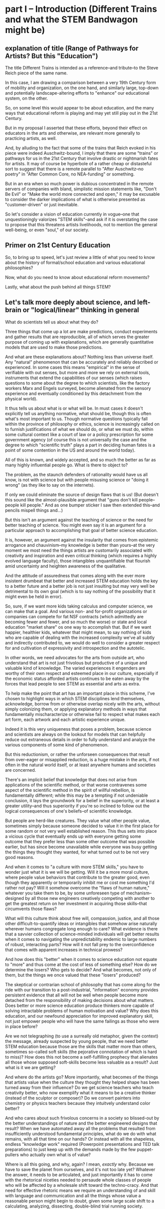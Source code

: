 * part I -- Introduction (Different Trains and what the STEM Bandwagon might be)
** explanation of title (Range of Pathways for Artists? But this "Education")

The title Different Trains is intended as a reference--and tribute--to the Steve Reich piece of the same name.

In this case, I am drawing a comparison between a very 19th Century form of mobility and organization, on the one hand, and similarly large, top-down and potentially landscape-altering efforts to "enhance" our educational system, on the other.

So, on some level this would appear to be about education, and the many ways that educational reform is playing and may yet still play out in the 21st Century.

But in my proposal I asserted that these efforts, beyond their effect on educators in the arts and otherwise, are relevant more generally to practicing artists, as well.

And, by alluding to the fact that some of the trains that Reich evoked in his piece were indeed Auschwitz-bound, I imply that there are some "trains" or pathways for us in the 21st Century that involve drastic or nightmarish fates for artists. It may of course be hyperbole of a rather cheap or distasteful sort to suggest that there is a remote parallel to "After Auschwitz--no poetry" in "After Common Core, no NEA-funding" or something.

But in an era when so much power is dubious concentrated in the remote servers of companies with bland, simplistic mission statements like, "Don't Be Evil" or "Make the world more connected and open," it may be excusable to consider the darker implications of what is otherwise presented as "customer-driven" or just inevitable.

So let's consider a vision of education currently in vogue--one that unquestioningly valorizes "STEM skills"--and ask if it is overstating the case to propose that this threatens artists livelihoods, not to mention the general well-being, or even "soul," of our society.

** Primer on 21st Century Education

So, to bring up to speed, let's just review a little of what you need to know about the history of formal/school education and various educational philosophies?

Now, what do you need to know about educational reform movements? 

Lastly, what about the push behind all things STEM?

** Let's talk more deeply about science, and left-brain or "logical/linear" thinking in general

What do scientists tell us about what they do?

Three things that come up a lot are make predictions, conduct experiments and gather results that are reproducible, all of which serves the greater purpose of coming up with explanations, which are generally quantitative models that are used to make those predictions.

And what are these explanations about? Nothing less than universe itself. Any "natural" phenomenon that can be accurately and reliably described or experienced. In some cases this means "empirical" in the sense of verifiable with out senses, but more and more we rely on external tools, instruments that extend the capabilities of our senses (which raises questions to some about the degree to which scientists, like the factory workers Marx and Engels surveyed, become alienated from the sensory experience and eventually conditioned by this detachment from the physical world).

It thus tells us about what is or what will be. In must cases it doesn't explicitly tell us anything normative, what should be, though this is often what's most important to us. Though normative questions typically fall within the province of philosophy or ethics, science is increasingly called on to furnish justifications of what we should do, or what we must do, within some cultural context like a court of law or a policy prescription for some government agency (of course this is not universally the case and the degree to which "scientific truth" plays a part in deciding human fates is a point of some contention in the US and around the world today).

All of this is known, and widely accepted, and so much the better as far as many highly influential people go. What is there to object to?

The problem, as the staunch defenders of rationality would have us all know, is not with science but with people misusing science or "doing it wrong" (as they like to say on the internets).

If only we could eliminate the source of design flaws that is us! (But doesn't this sound like the almost-plausible argument that "guns don't kill people--people kill people." And as one bumper sticker I saw then extended this--and pencils mispell things and...)

But this isn't an argument against the teaching of science or the need for better teaching of science. You might even say it is an argument for a particular approach to accomplishing that goal of better science education.

It is, however, an argument against the insularity that comes from epistemic arrogance and chauvinism--my knowledge is better than yours--at the very moment we most need the things artists are customarily associated with: creativity and inspiration and even critical thinking (which requires a highly evolved language faculty), those intangibles unquantifiable that flourish amid uncertainty and heighten awareness of the qualitative.

And the attitude of assuredness that comes along with the ever more insistent drumbeat that better and increased STEM education holds the key to a better future and a better job is not just insulting but may very well be detrimental to its own goal (which is to say nothing of the possibility that it might even be held in error).

So, sure, if we want more kids taking calculus and computer science, we can make that a goal. And various non- and for-profit organizations or companies can compete for fat NSF contracts (which admittedly are becoming fewer and fewer, and so much the worse) or state and local education "market share" os one way to accomplish that. But if we want happier, healthier kids, whatever that might mean, to say nothing of kids who are capable of dealing with the increased complexity we've all subtly and indirectly contributed to, we would do well to consider a greater respect for and cultivation of expressivity and introspection and the autotelic.

In other words, we need advocates for the arts from outside art, who understand that art is not just frivolous but productive of a unique and valuable kind of knowledge. The varied experiences it engenders are worthy of their own respect and esteemed place in our culture, especially if the economic status afforded artists continues to be eaten away by the forces that lead people to see STEM as essential and arts as extra.

To help make the point that art has an important place in this scheme, I've chosen to highlight ways in which STEM disciplines lend themselves, acknowledge, borrow from or otherwise overlap nicely with the arts, without simply colonizing them, or applying explanatory methods in ways that fundamentally mischaracterize or otherwise fail to respect what makes each art form, each artwork and each artistic experience unique.

Indeed it is this very uniqueness that poses a problem, because science and scientists are always on the lookout for models that can helpfully reduce out extraneous details in order to fully understand and analyze the various components of some kind of phenomenon.

But this reductionism, or rather the unforseen consequences that result from over-eager or misapplied reduction, is a huge mistake in the arts, if not often in the natural world itself, or at least anywhere humans and societies are concerned.

There's an implicit belief that knowledge that does not arise from applications of the scientific method, or that worse contravenes some aspect of the scientific method in the spirit of willful rebellion, is fundamentally different; while this may be a tempting if not undeniable conclusion, it lays the groundwork for a belief in the superiority, or at least a greater utility--and thus superiority if you're so inclined to follow out the logical consequences of one's beliefs--of scientific knowledge.

But people are herd-like creatures. They value what other people value, sometimes simply because someone decided to value it in the first place for some random or not very well established reason. This thus sets into place a vicious cycle that eventually ends up with everyone getting some outcome that they prefer less than some other outcome that was possible earlier, but has since become unavailable while everyone was busy getting the things they thought they wanted, for what turned out to be not very good reasons.

And when it comes to "a culture with more STEM skills," you have to wonder just what it is we will be getting. Will it be a more moral culture, where people value behaviors that contribute to the greater good, even though they apparently or temporarily inhibit me or cost me something I'd rather not pay? Will it somehow overcome the "flaws of human nature," whatever you take them to be, by some unforeseen type of mechanism--designed by all those new engineers creatively competing with another to get the greatest return on her investment in acquiring those skills--that circumvents those flaws?

What will this culture think about free will, compassion, justice, and all those other difficult-to-quantify ideas or intangibles that somehow arise naturally wherever humans congregate long enough to care? What evidence is there that a savvier collection of science-minded individuals will get better results when it comes to navigating the unpredictability endemic to large numbers of robust, interacting parts? How will it not fall prey to the overconfidence that comes with apparent increases in technical prowess?

And how does this "better" when it comes to science education not equate to "more" and thus come at the cost of less of something else? How do we determine the losers? Who gets to decide? And what becomes, not only of them, but the things we once valued that these "losers" produced? 

The skeptical or contrarian school of philosophy that has come along for the ride with our transition to a post-industrial, "information" economy provides persistent evidence that all will not be well when people become more detached from the responsibility of making decisions about what matters. Does better or more science education produce thinkers more capable of solving intractable problems of human motivation and value? Why does this education, and our newfound appreciation for improved explanatory skill, not just empower people who will have the same failings as those who were in place before?

Are we not telegraphing (to use a surreally old metaphor, given the context) the message, already suspected by young people, that we need better STEM education because those are the skills that matter more than others, sometimes so-called soft skills (the pejorative connotation of which is hard to miss)? How does this not become a self-fulfilling prophecy that alienates all those whose supposed soft-skills become less valuable as a result? Just what is it we are getting?

And where do the artists go? More importantly, what becomes of the things that artists value when the culture they thought they helped shape has been turned away from their influence? Do we get science teachers who teach creativity better, who now exemplify what it means to be a creative thinker (instead of the sculptor or composer)? Do we convert painters into chemistry or physics teachers because they intuitvely understand color better?

And who cares about such frivolous concerns in a society so blissed-out by the better understandings of nature and the better engineered designs that result? When we have automated away all the problems that resulted from insufficiently understood fundamental principles, what do we do with what remains, with all that time on our hands? Or instead with all the shapeless, endless "knowledge work" required (Powerpoint presentations and TED talk preparations) to just keep up with the demands made by the few puppet-pullers who actually own what is of value?

Where is all this going, and why, again? I mean, /exactly/ why. Because we have to save the planet from ourselves, and it's not too late yet? Whatever the answer, it needs to be articulated, and just importantly it has to come with the rhetorical niceties needed to persaude whole classes of people who will be affected by a wholesale shift toward the techno-cracy. And that need for effective rhetoric means we require an understanding of and skill with language and communication and all the things whose value a reasonable person might begin to doubt, given some large scale shift to a calculating, analyzing, dissecting, double-blind trial running society.

** So What "Is" science/STEM? And what does that have to do with art?

Now having raised the question of ambiguity and referenced a particular version of educational reform, that presented by the NRC, it comes time to briefly examine what is contained in these STEM prescriptions, and what that really might mean for artists. How could this turn out badly for artists, and for our society more generally?

** out of flow

# ** context of education (leading to valorization of STEM--how is this threatening?)

# The context I'd like to consider is, of course, right here, good ol' Earth, right now in 2018. More specifically, I'd like to situate us in that corner of Earth given over to "education," the idea that, superficially at least, explains the existence of these walls, these books, perhaps even these infernal machines, and indeed, our very presence here at this symposium.

# # Dictionary definitions of "to educate" vary, but usually revolve around imparting "knowledge" or even just "information," Indeed, we are widely considered to be living in a "Information age." An age of "what." What is the most viewed YouTube video of all time? What's the most re-tweeted, liked, favorited, bookmarked, recommended...thing. What's on your mind, Will? What, what, what.

# Do you think this is a good thing for artists? Is this a "good time to be an artist?" The sensible answer of course is that it depends. Which artists? Is it a good time to be a musician? Is it a good time to be a professional musician? Is is a good time to try to become a professional musician?

# ** ambiguity of simple questions about education and the arts 
# What about these questions: Is it a good time to be a teacher? Is it a good time to be a computer programmer?

# Now, these questions are moot, loaded, disingenuous, facile, unanswerable. And yet such questions are vitally important to young people figuring out how who they are, and what they are going to choose to do with their lives.

# But their answers are ambiguous, "merely subjective," difficult to establish with any certainty.

# Well, in the face of such uncertainty we can ask, well, what /do/ we know? According to one of the contributors to the National Research Council's /A Framework for K-12 Science Education/, we know that "science is the key to solving the world's most pressing challenges." [x3]

# Now, perhaps that author would like to reconsider exactly how he or she chose to word that. But probably the main reason to do so would simply be to make his argument more palatable, not because he doubted its validity.

# And it's precisely this matter of certainty vs. ambiguity that art is especially well-suited to address.

* part II -- What is Meaning in Science? (why is this Monolithic Monoculture?)
** patterns vs. ambiguity

I'd like to come back to that, so please hold that favorite word of mine--ambiguity, or just "ambiguous"--in your head for a little bit.

Now, by so doing, you will be touching on another peculiar aspect of our age, which is the many demands placed on our attention during the course of an average day, when we are often required to suspend our awareness of one thing in order to devote ourselves to something else. The strain or cognitive cost of doing all this varies--keeping the word 'ambiguity' in mind hopefully won't be as hard as keeping the first 8 digits of the decimal representation of PI in your head 3.1415926 (...53589793...), which I'd also like you to do. Forgot already? Too bad. Should've been paying attention. No cheating. :)

Wouldn't it be easier if we had some way to compress that arbitrary information, this random sequence of digits (it is widely asserted that the digits of pi are randomly distributed, but this has never been proved--so do we know it or not?). It turns out that the writer Issac Asimov came up with a way to remember the first 15--"How I want a drink, alcoholic of course, after the heavy lectures involving quantum mechanics." Where the length of each word--3 letters in "how", 1 letter in "I", 4 letters in "want," etc.--gives the digit in question.

** Frameworks and NSF acronym (what is the gloss on Standards and Frameworks and ed reform?)

This particular mnemonic is, unfortunately, not part of the /Framework for K-12 Science Education/. But in general, our minds are pretty highly attuned to looking for, identifying and remembering patterns--even where they don't exist. Acronyms are everywhere in education, from ROYGBIV to HOMES. If you trust Wikipedia, which I will not require of you, METS was once an acronym for Mathematics, Engineering, Technology and Science. 

Now, as a longtime fan of a certain baseball team from New York City, I can tell you that this one resonates deeply with me. But for some reason, the director of the National Science Foundation expressed some "dislike" for this (presumably she was a Yankees fan).

And so now, whenever we want to think about education policy, which, you may not have been paying attention to the Betsy DeVos confirmation hearings (or heard of the Common Core or Bill and Melinda Gates or Google Education), is happening a lot these days, we have a more memorable, less NY-centric, biased, term. We have a great "what." Tidy, concise, rolls off the tongue--it's become almost a meme.

** The power of names and the inferences they make possible

I refuse to say it, just like I refuse to say the name of the head of the executive branch of U.S. Federal Government. POTUS. Works for me.

But what's the problem? What's in a name? Airy nothing a local habitation...

For many, it simply stands for a need to improve science education, a laudable goal for anyone whoever had to memorize the order of the colors on the visible spectrum by imagining a Mr. Biv, middle name unknown. Or for anyone who ever checked out of a math or science class because a "sink or swim" atmosphere pervaded the classroom, or worse, who was ever actively dissauded from persuing a rigorous course of study because of some unspoken preconceptions of what a real scientist looks like.

But there's more in a name--and to this name in particular--than just "local habitation." 

The power that comes with naming is, 


...

...

...

* part III -- Why Should We Be Concerned?
** What are some Current Trends and Concerns? (Because the litany)

Because technology increases, it adds options, possibilities, ways of arranging those possibilities.

Technology gives us the tools to manage complexity while also giving us more complexity.

But also because I'm trying to talk about so much. Because as I see it's all interrelated.

** the litany

The various motivations and approaches of educational reform movements

The increasing role of technology in our lives and in our pedagogy

The concomitant growth of techno skepticism

The rise of data-driven everything

The increase in computational power

The unfaltering ascent of STEM skills in our culture

The ever marginal role of the arts and musicianship specifically

The diminished value we place on things of limited practical (as opposed to cultural) utility

The precarious place of people in an age of automation

The limits of academia and scholarship to influence the larger culture

The compromises we make and those we avoid making in the midst of system with no one really in control

The alternative strands within the dominant strain of culture

The growth of a collaborative software culture

The fate of alternative organizational approaches

The metaphor of language

Our own fate as individuals, as a society, as a civilization, as a species, as a planet, as spiritual beings, as inheritors and as forbearers

The failure of the imagination that it all represents

** Move beyond the drawbacks

What it risks being, on some level, is a compendium, a complete list of the things it touches on. A clearinghouse for ideas and trends and  evidence and hypotheses. 

But I can't really do what I want simply by listing a bunch of "drawbacks to STEM," or doing some kind of cost-benefit analysis. I'm not offering some kind of refutation of an argument that we need better science education. This is just one person's nervous reaction to what I sense is happening, ans what i feel is missing, and what I believe is possible. So while limitations of space preclude me from offering any kind of fully spelled out alternative, a truly "different train"...

Instead I have to transition to what art is "good for," even though baldly stating this goes against my grain, and even on some level betrays what's most important about what I want to convey.

* part IV -- What Can We Do About it?
** What All That Suggests To Me
   :PROPERTIES:
   :CREATED:  [2018-02-10 Sat 05:16]
   :END:

Consequently, I find myself reluctant to embrace something that seems, among other things, opposed to my best interests as a supposed "non-STEM" person.

What I think is a more reasonable way to carve up the time and conceptual space we have, with perhaps some reapportionment or trimming here and there, is to focus on the varied means by which humans create meaning. Which I think of as coming from our capacity to express ourselves and communicate ideas in a range of ways that vary in the degree of formality they allow, the ambiguity they tolerate and the scope or generality with which they apply. This doesn't really have a lot to say explicitly about what we should value, or what we should do with these languages, but it does attempt to "meet halfway" the need for better problem-solving, better use of our tools and increased technological sophistication that STEM-centric reform seems to advocate.

Which is just to say that the computer--and the "wiggle room" of what exactly that is remains a hugely underappreciated aspect of all this STEM talk--or, better, computational thinking has to be integrated into our "workflows" in a new way. "Integrate," however, does not mean "replace," or even "displace," though it's hard to see how that won't happen. But I'd argue it remains our best bet to stay relevant and even gives us an opportunity to shape the conversation, to direct the effort at "more and better" to reflect values that derive from, or even show some deference to, but at least have respect for humanistic traditions and approaches.

Too often, recent overtures to those on a opposing side in the "war of the two cultures" seem to barely paper over some kind of distaste or disrespect for some aspect of the other side, even by those who sensibly question the very existence of "two" cultures.

That means, as a self-identified artist/humanist, I am much more sensitive to perceive sleights or encroaching from "the other side." But it also means I'm particularly attuned to what I see as genuine places of overlap, if not collaboration and shared value. I'll describe a few of those next.

** the rapproachment with technology via the humanistic and literate

There are at least two ways I can imagine arguing for our relevance.

There are at least a few ways to participate in the discussion about art and science and the kinds of knowledge or influence each wield.

One involves pointing out the ways both past and current artists use the tradition that informs their metier to accomplish something unique to that artist or artwork or tradition. Their best creations induce in those who "engage" with the work (sometimes thought of as an audience, though that implies an illusory passivity) an experience in which they "collaborate" with the work's raw materials to engender meanings.

These meanings unquestionably constitute a kind of knowledge, one that is, however, contingent, contextual, subject to random effects that make it a poor match for the kind of reducible and reproducible model making activity that preoccupies scientists. Trying to make this argument--via, say, traditional "art appreciation" classes or some other kind of active advocacy and outreach--is a timeworn method for staying relevant, but no less viable as a way to capture something essential about art.

Another approach is to expend one's efforts in a more strictly scholarly, and insular, way, using the existing tools of the scholar to examine "the internal structure" of a given artwork. This approach often successed within the circumscribed domain of academia, but has also suffered attacks "from within" that have undermined its credibility.

A third approach is possible, which I'm partly doing here, is to strive for something more truly interdisciplinary, blurring lines sufficiently enough that, well, that no one knows what's going on. I like to think of this as "third culture jamming."

This can be fun and even powerful as a tactic of social disruption or protest, but can be counterproductive, or at least fail to achieve much more than confusion and ill-will, as in the Sokal hoax.

Perhaps the best thing would be what I'm hoping to describe, a real synthesis that avoids cynicism and looks for bright points amid the clutter and clamor. The idea of STEAM comes close. But I like to look within the sciences and within the arts, as in the yin-yang symbol, for elements of "the other."

** how would three languages be a complement or a corrective

Due to limitations of time, I can only offer a brief and sketchy glimpse at what I'm imagining, except to point out that the places within, say, the history of Computer Science, or Music Theory, that particular kind of pliable rigor has appeared, sometimes remaining in the margin, or simply as a kind of sui generis, or "labor of love" effort of an individual or small group.

I want to specifically name Donald Knuth for the example of, one, Literate programming, the influence of which you could argue shines through in the document you see to the left. 

Additionally, his work on an environment for typesetting mathematics provides a fascinating example of an aesthetic impulse swaying the otherwise seemingly typical "left-brain effort" that is theoretical Computer Science.

A similarly influential and mythical figure, though known more as a programmer and tireless advocate than as a scholar, is Richard Stallman, who's initial efforts are responsible for the application, Emacs, I'm using to run this whole thing.

Max Mathews is another pioneering figure within the world of computer music, whose first name is used in tribute by the ubiquitous Max/MSP program that I'm sure many at this conference are familiar if not actively using during it.

Finally, of course, are Reas and Fry, who are widely known for their work on Processing, the language/environment I've used to generate the visuals.

Now, in all the above, it is deceptive, as I have done, to associate one well known endeavor with one well known individual. But this falls prey to an understandable but deeply flawed narrative that any truly informed STEM reform effort must counteract. Namely, that collectives, formally and informally constituted, are as important in securing the success of the initial efforts of an individual. This kind collaborative effort is all too underrecognized as being central to the STEM disciplines.

Papert.

Finally, deeper within the confines of computer science, is the effort to create the language that I've ultimately used to bind all these elements together. Lisp is more of an idea than anything,  but in its various guises and implementations, in the case of my current code as Emacs Lisp and Clojure, it remains a tool for thinking through, to quote from SICP, our intuitions about process, a quote that has always sounded like it could have come from an artist like Sol Lewitt.

Lest it remain for someone else to point it out, I would be remiss to not mention names like Sherry Turkle, Betty Edwards, Ellen Langer, Hannah Arendt, Lynn Margulis ("The only way behavior changes in science is that certain people die and differently behaving people take their places.") Wendy Carlos and Diane Ravitch. Their work contains profound insights that have influenced the way I think about many of the issues under discussion and I imagine each dealt, to a greater our lesser extent, with friction or resistance to their appearance within some kind of mainstream scientific community. They thus provide inspiration, contrariness, vision, and rigor of thought and generosity of spirit in sharing their insights in a way that is too easy to discount or disregard when we become preoccupied with highly visible, or extroverted--or simply lucky to have been born a certain way--figures, "thought leaders," a phrase whose vacuousness and pomposity suggests it could only be the invention of a self-aggrandizing, bloviating man.

** how do you interweave languages? How do you use technology in a way that preserves freedom?
** Meanings in Art vs. Math and Science (What is Art About?)

So what I'll do is say that 
this is hard not just because I'm trying to be comprehensive, or trying to combine disparate things, or trying to talk and "program" at the same time. It's hard because...

what it "is" has something to do with the complicated relationship between "is" and "about." The distinctions between two ideas or categories these become illusory, I  believe, when discussing art within a context of reasoning, and practical utility and economic value. Its "is-ness" forms an "about" in a way that is unique to art. Or so I'd like to suggest. Or so I'm hoping to illustrate. Or so I'm hoping to achieve. (Gadamer is useful in this regard, this business of "is-ness.")

Its meaning can't be separated from the language in which it was communicated, with all that went along with the words I choose. This is in direct opposition to math, where the symbols and relationships between them are atemporal, inviolable, true regardless of the language that surrounded them, provided that the right context has been established. (Now this is no small proviso, but your stereotypical STEMmer is usually willing to take this for granted.)

The meaning of a scientific experiment, meanwhile, can always be translated. (The world would be a poorer place by far if understanding scientific knowledge demanded we all learn some kind of Esperanto.)

Doing so with art, however, always produces another related but different work of art, with its own distinct but related meaning. Newton's third law means the same thing no matter what language you  speak (but Shakespeare in German, or Rilke in English, is another beast entirely). Surely it would be foolish to deny the power in that. But just as surely we can question the refusal to admit of other ways of capturing truth.

** Low Utility of what Art Provides

Its is-ness is what it's about, here, today, with me standing up here, in a way that defies summarization, the neat encapsulation demanded of a hypothesis or a conclusion. Because what conclusion can you really draw about something that is about complicating the whole question of "what it is," except to say, it's complicated. Or I don't get it. Or it doesn't work, or doesn't effectively do what it purports to do. Or "everything is everything" and wow how very trippy that is. Or whatever conclusion you eventually 
or ultimately 
or one day reach and on another day are unable or unwilling to reach.

Now admittedly this is a much harder thing to accept as useful. As something that will increase the GDP or one's purchasing power, or get one into Connecticut College, or heigthen one's value on the job market. Or even as something that belongs on some curriculum somewhere.

** Double Language

Arts ability to communicate more than one thing at the same time, or at different times, needs defending and no science framework or design-by-committee academic standard is up to the task. "Article 4.1.a states ambiguity is powerful"

Art's ability to communicate more than one thing, in more than one language, this kind of irony or doubleness of what is spoken and what is meant, is unique to art (and natural language), and represents a powerful mode of reasoning and thinking and communicating. One that gives and refuses, that creates an experience for you but declines to explain it at the risk of over-explaining. At the risk of taking away your own contribution in your mind to what it "is." Something that, regardless of the number of SparkNotes books telling perplexed students what to regurgitate on test day, or little explanatory placards the curator or some historian provides, or scholarly journal abstracts with requisite keywords we provide,

cannot be exhausted, cannot be anticipated, and cannot be denied.

Research that can't be reproduced in a way that's good and totally at odds with what peer reviewed science demands.

** Defense of art as a way of thinking

I would argue that this ambiguity is a kind of thinking that the tidy scientific mode of experiencing the world can't accept, and by definition, can't provide. But it is no less important, for reasons I could try to articulate, enumerate, explicate. But I don't want to deny you that experience yourself.

So instead I wish to simply defend it. To argue that it is a way of thinking that must be defended now in an age ever more convinced that it knows what it needs to know. The best Art provides something you need to know, but that you don't "need." Try publishing that in a science journal.

... Don't need and that no one wants to pay for.

It's okay, it's good...If you walk away saying, I thought I knew what he/it meant while he was talking, but then when it was over, I couldn't really tell you what it was he was saying, or I thought he was saying. 

Together we will have done a job, collaborated on a real time meaning, that no algorithm can do for you. That any multiple choice question will fail to do justice to. 

And that should be celebrated. Art did its job, leaving you smarter and more confused, less certain and all the wiser for it.

* Extras
** Breathlessly anodyne :ammerman:bigstory:
   :PROPERTIES:
   :CREATED:  [2018-01-13 Sat 05:42]
   :END:

 Frameworks and methodologies and rubrics and crosswalks

 Think tanks and in-house R & D labs and venture capital firms. Uber for X and the Airbnb of Y. Apps and accounts and logins and passwords and usernames and email addresses. Password checkers and security questions and layers of encryption. Password resetting, account deletion, and I Am Not A Robot tests. Cashless and frictionless transactions and recurring payments. Crowdsourcing and funding campaigns and matching donations and anonymous donors. AI and machine learning and visual recognition algorithms. Big Data, petabytes, exabytes. Cloud storage and remote hosting. Software as a service, platform as a service. Proprietary databases, End Users license agreements. Public, open, free. Private, closed, restricted. Biometrics, identity theft, retinal scans.

 Tax haven, tax shelter, tax avoidance schemes. Hedge funds, mutual funds, money market funds, index funds. Volatility index, free trade agreements.

 Block chain, bit ledger, mining, crypto currency.

 Activity trackers, Quantified self, To-do list manager, productivity logging.

 Anomie, doxxing, shaming. Retweets, likes, followers. Facebook suicide. IRL,  FOMO, YOLO. LOL. Chatting, messaging, sharing.

 User handle, Avatar, personalized Emoji, personal encryption key.

 Forums, board, channel. Streaming, on demand, 

** Performance art and Performance text :writing:ammerman:
   :PROPERTIES:
   :CREATED:  [2018-01-15 Mon 06:10]
   :END:

 The decentralization of performance art rubs of on writing.

 Text as language with no center, but not necessarily no thread. If anything the opposite. This is hard to do and really, unless you demand a "gaming" level of interaction from the audience, it's really akin to animation and typography, perhaps more than writing or even film-making (in which narrative is churned through a great visual machinery that imposes a kind of superstructure of extra-textual elements. At it's most extreme, it's programming of natural language constructs built up according to some larger architectonic scheme allowing for dynamic generation of content on the fly.

 This may be what imaginative fiction is actually for, as opposed to actually realizing any of this

** Imagine Counterfactuals :ammerman:
   :PROPERTIES:
   :CREATED:  [2018-01-24 Wed 06:14]
   :END:

 Imagine if the world's artists rose up and collectively declared that there was an impending crisis: there was an arts shortage on the horizon, and soon demand for art works was soon going to far outstrip our world's capacity to provide.

 Well of course it would be regarded as an enormous ruse, a joke by some ill-mannered MFA students. Because it's widely known there is no such thing? Or because the argument is, on its face, ridiculous. Art is not, by its nature, something that takes part in the ordinary exchanges of goods and services by which people satisfy their ever-changing needs and wants. 

 That is, there is no plausible economic argument that exists for why "art" is something that might be in short supply.

 According to Hannah Arendt's The Human Condition, this is because it stands outside of these things. But all is not well, because it does not simply follow that there livelihoods of people who regard themselves as artists are secure. In fact, the illusion of security only occasionally gets clouded over, making it appear that there could be compelling reasons to choose to devote one's efforts to stepping outside the existing patterns of economic exchange that are the primary drivers of many if not most major political questions today.

 But self-delusion is a powerful force, especially when enabled by the monoliths of institutional learning that promise to provide training to all worthy individuals, demand be damned.

 Of course, this is not an argument that people do not value "the arts." Or rather, that some people do not feel pressured to preemptively declare their belief in the value of the arts.

 But what art? And made by whom? And for what purpose? And owned and controlled by whom, and distrubuted by what official or unofficial channels? And for what costs? And made with what tools, consisting of what materials, requiring what kind of interaction, engagement or commitment? And sanctioned by what priesthood?

 But what of the argument made that we need more scientists? More engineers? The economic explanation here seems to hold much more weight, and even the political arguments seem more and more exigent. Impending environmental apocalypses surely will require "new and innovative solutions." And members of post-industrial societies will surely need more creative and hand-held or wearable or subcutaneous ways to insulate themselves off from the unfortunate uncertainties that beset the less economically advanced nations.

 But all of this should rightfully sound dubious, as I have sloppyily constructed it. There is simply so much that remains out of any one individual's control that trying to anticipate the collective outcomes of 5 billion such people's actions is a fool's errand.

 And yet it is precisely what we are tasked with doing. That is, what rational thinkers are tasked with. That is, what scientists are best at.

 There is very quickly a reductio ad absurdum waiting for anyone lazy and unquestioning enough to entertain plausible if casual thinking.

 But to argue that the biggest problems that face the world today will demand scientific answers seems to me problematic. To begin with, the conflicts of interest are patent, but do not seem the least bit troubling. Google is dedicated to making the world a better place. By providing "solutions" to our educational travails. And by developing more engineers that could then be hired by them.

 We can become so enchanted with craftily constructed arguments and our own need to be self-deluded that we forget that Google and EVERY other tech company exists not because of some benevolent, world-healing desire but rather to satisfy shareholders demands.

** Pro stem arguments :ammerman:
   :PROPERTIES:
   :CREATED:  [2018-01-25 Thu 21:04]
   :END:

 What's missing

 What's the  understanding of the current status of our society's relationship with technology? And what assumptions are made about how that will change? What is normative and what is predictive? What can and cannot be known for certain?

** Glut of art argument :ammerman:
   :PROPERTIES:
   :CREATED:  [2018-01-26 Fri 17:02]
   :END:

 At best, this argument is facile and lazy.

 At worst, it is poor, even disingenuous, if not downright harmful.

** What do I want to say? :ammerman:
   :PROPERTIES:
   :CREATED:  [2018-01-26 Fri 22:49]
   :END:

 What is the argument I am trying to make? Is it about what we should value generally? Or just in education? And education at what level? K-12 or beyond? Is this about public education? Is this about the role of art-making in public education in this technological age? Is it about science? Or about reasoning more generally? Is it about trying to influence the process by which society valuates the knowledge that comes from artistic experience, either making or otherwise studying, or even simply encountering?

 Is it merely to offer up the possibility that training in and study of the arts, or particular elements of artistic experience, need not be considered at best extra-curricular, while more and more effort and resources are devoted to reforms that focus on "critical thinking," provided that thinking is unfailing left-brain and linear. And to in fact show that "technology" can be deployed in the midst of artistic training that might "satisfy everyone," whatever that would actually look like.

 Is art-making recognized as a valid form of "knowledge-making," or does it depend on the kind of art? On the artist's intentions? Does the knowledge that artists bring to bear make any contributions to the "sum of human knowledge," in, say, the way that science purports to be "getting closer to the Truth?"

 If we want to start proposing that artists' contributions are worthwhile, as both cultural and intellectual artifacts, we are forced to consider the very terms of our assertions.

 Specifically, consider the way that I'm approaching this. Trying to put all in one document, the linguistic content of what I'm saying, some kind of artistic undertaking to illustrate or at least reflect and refract some of the themes and then of course the very code that I use to generate the art work and transform the raw materials in real time, as if in live performance.

 What do I have against the acronym (as it will be referred to henceforth)?
 It is uninspired, alienating, facile and redundant and now trendy. Some science educators wouldn't bat an eye at most of these accusations, especially the latter--who wouldn't want to go from being the epitome of dorkiness (the school Science fair) to almost, ya know, cool.

 But really, apart from these things, it is worth paying attention to the context, that little "humanizing" characteristic that scientists would love to escape from but that pesky little humanists keep bringing up.

 In the context of bold and dramatic assertions that biggest problems we face today require scientific solutions, we would do well to consider what kind of society we are preparing ourselves for. That's right, the 'ol problem of economics.

 Perhaps foremost is the role this surfeit of engineers will play in the growth of automation as driver of cultural and economic and thus political change.

** Pose simple questions anyone might have :ammerman:
   :PROPERTIES:
   :CREATED:  [2018-01-27 Sat 23:43]
   :END:

 What is STEM? Where does the term come from, who is using it, and why?

 Why should artists care? How does the ever-rising status of "STEM" affect us? What should we think about the various efforts underway to "reform" K-12 education, especially of the public variety? Is there something we should be doing, either within our artistic practice or simply as good citizens?

 What are the problems with this cultural push away from the arts? What can be done?

 What is Free Software and what should you know about the Free Software movement and more generally, open access and technological freedom-concerned institutions like Creative Commons, Electronic Frontier Foundation and the like? What are the ramifications for artists who may or may not use computers for anything more than email and basic web browsing?

 What role should technology play in both our artistic practices and artistic training more broadly? And what role should the arts play in our society and particularly in our education?

 What is programming and how do computational approaches come in to play in the work of artists today? What role should computers and specifically programming play in our education?

 What is literate programming, what is a text editor? what is live coding and what are executable environments? 

** Economic vs. Epistemic :ammerman:
   :PROPERTIES:
   :CREATED:  [2018-01-28 Sun 10:28]
   :END:

 The argument about artists' livelihoods was overstated and ultimately less important--because how much more threatened can the lives of people who subsist on earnings from artistic work already be--than the matter of cultural and intellectual value.

 The point I would say it's more subtle but more important draws on SICP.
 I would posit that, in addition to the two kinds of only

** The acronym not a problem if :ammerman:
   :PROPERTIES:
   :CREATED:  [2018-02-01 Thu 12:33]
   :END:

 If all it really stood for, as a totem, were "improved science education."

 But it is much more significant than that.

** Pieces of the Puzzle :ammerman:
** STEM attack angle
   :PROPERTIES:
   :CREATED:  [2018-02-07 Wed 20:51]
   :END:

 The question concerning Technology is not just an influential essay by Heidegger. The question is whose technology? Who owns our software? Who owns our browser history? Who has our best interest at heart? How can you say what my best interest is?

** What do we ask if our STEM?
   :PROPERTIES:
   :CREATED:  [2018-02-07 Wed 22:16]
   :END:

 That it be beautiful.
 That it be human
 That it tolerate ambiguity
 That it fill us work awe
 That it allow us to express ourselves however we want

** Finally concluded.
   :PROPERTIES:
   :CREATED:  [2018-02-08 Thu 02:58]
   :END:

 Needs to be explained what benefit there is to this whole art is ambiguous thesis and how it relates to the unambiguous nature of formal language?

** Translations
   :PROPERTIES:
   :CREATED:  [2018-02-08 Thu 04:13]
   :END:

 Take, "I indulge in rich refusals."

 If you want to spell it out, why this is good poetry, you can do so.

 Here's one version. 

 But we will destroy something about it. This is analogous to Schrodinger's Cat experiment. Killing the cat by stating unequivocally what "it means."


